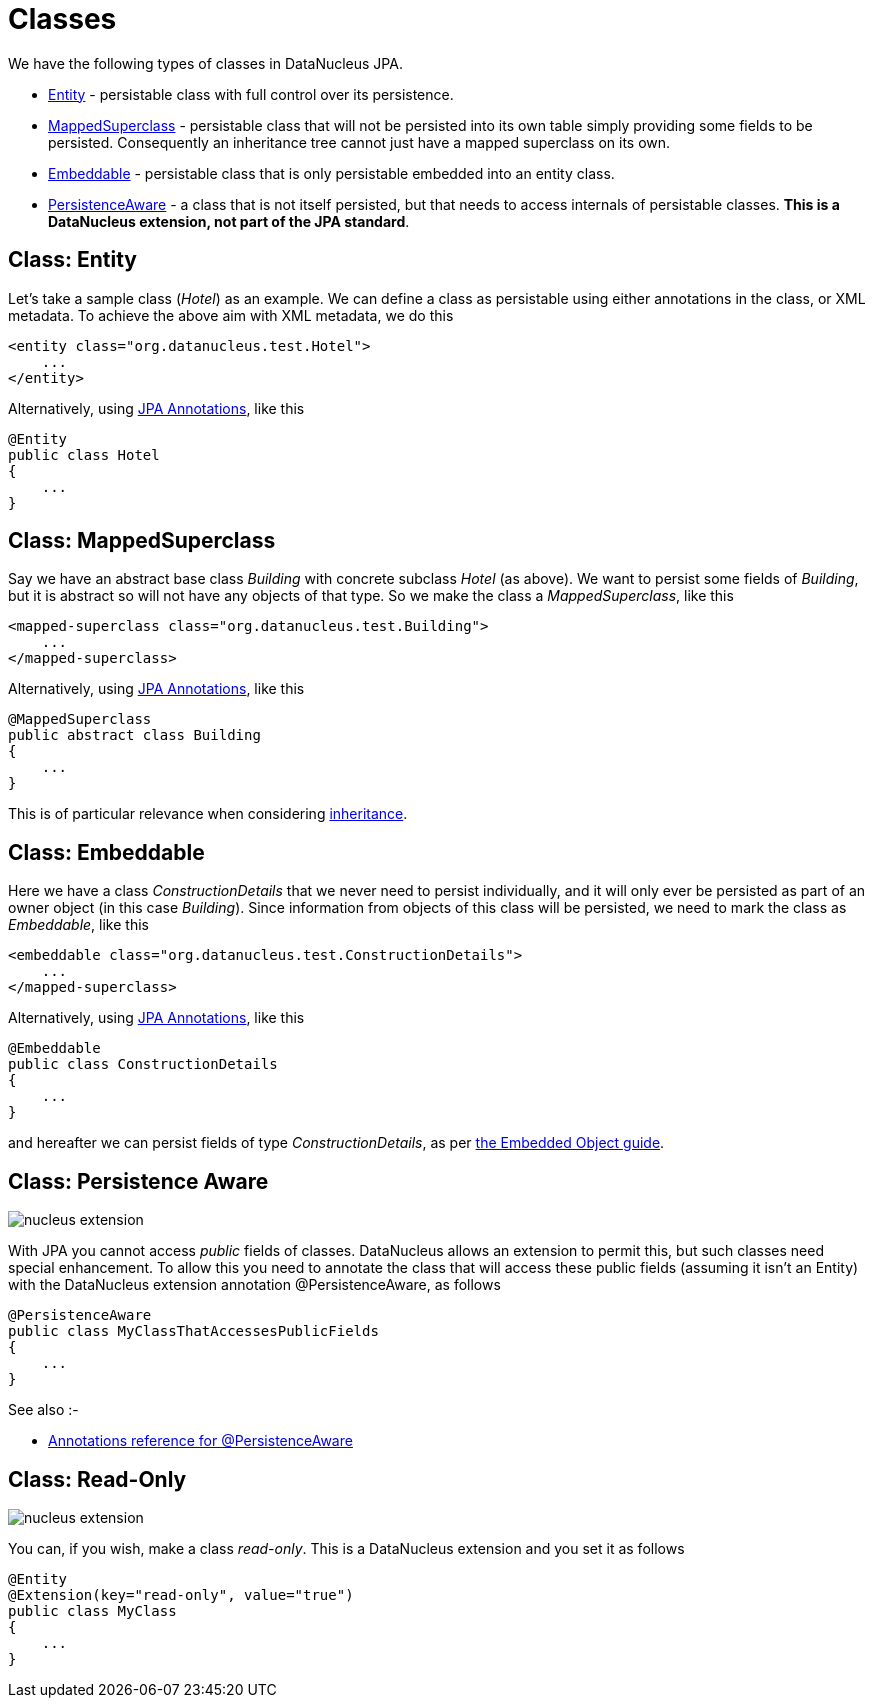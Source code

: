 [[classes]]
= Classes
:_basedir: ../
:_imagesdir: images/

We have the following types of classes in DataNucleus JPA.

* link:#entity[Entity] - persistable class with full control over its persistence.
* link:#mapped_superclass[MappedSuperclass] - persistable class that will not be persisted into its own table simply providing some fields to be persisted. 
Consequently an inheritance tree cannot just have a mapped superclass on its own.
* link:#embeddable[Embeddable] - persistable class that is only persistable embedded into an entity class.
* link:#persistence_aware[PersistenceAware] - a class that is not itself persisted, but that needs to access internals of persistable classes. 
*This is a DataNucleus extension, not part of the JPA standard*.



[[entity]]
== Class: Entity

Let's take a sample class (_Hotel_) as an example. We can define a class as persistable using either annotations in the class, or XML metadata.
To achieve the above aim with XML metadata, we do this

[source,xml]
-----
<entity class="org.datanucleus.test.Hotel">
    ...
</entity>
-----

Alternatively, using link:annotations.html[JPA Annotations], like this
[source,java]
-----
@Entity
public class Hotel
{
    ...
}
-----



[[mapped_superclass]]
== Class: MappedSuperclass

Say we have an abstract base class _Building_ with concrete subclass _Hotel_ (as above). We want to persist some fields of _Building_, but it is abstract so
will not have any objects of that type. So we make the class a _MappedSuperclass_, like this

[source,xml]
-----
<mapped-superclass class="org.datanucleus.test.Building">
    ...
</mapped-superclass>
-----

Alternatively, using link:annotations.html[JPA Annotations], like this
[source,java]
-----
@MappedSuperclass
public abstract class Building
{
    ...
}
-----

This is of particular relevance when considering xref:mapping.html#inheritance_mappedsuperclass[inheritance].



[[embeddable]]
== Class: Embeddable

Here we have a class _ConstructionDetails_ that we never need to persist individually, and it will only ever be persisted as part of an owner object (in this case _Building_).
Since information from objects of this class will be persisted, we need to mark the class as _Embeddable_, like this

[source,xml]
-----
<embeddable class="org.datanucleus.test.ConstructionDetails">
    ...
</mapped-superclass>
-----

Alternatively, using link:annotations.html[JPA Annotations], like this
[source,java]
-----
@Embeddable
public class ConstructionDetails
{
    ...
}
-----

and hereafter we can persist fields of type _ConstructionDetails_, as per link:#embedded[the Embedded Object guide].



[[persistence_aware]]
== Class: Persistence Aware

image:../images/nucleus_extension.png[]

With JPA you cannot access _public_ fields of classes. DataNucleus allows an extension to permit this, but such classes need special enhancement. To allow this you need to
annotate the class that will access these public fields (assuming it isn't an Entity) with the DataNucleus extension annotation @PersistenceAware, as follows

[source,java]
-----
@PersistenceAware
public class MyClassThatAccessesPublicFields
{
    ...
}
-----

See also :-

* link:annotations.html#PersistenceAware[Annotations reference for @PersistenceAware]


[[read_only]]
== Class: Read-Only

image:../images/nucleus_extension.png[]

You can, if you wish, make a class _read-only_. This is a DataNucleus extension and you set it as follows

[source,java]
-----
@Entity
@Extension(key="read-only", value="true")
public class MyClass
{
    ...
}
-----

